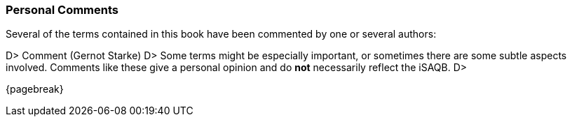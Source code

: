 
=== Personal Comments

Several of the terms contained in this book have been commented by one or several authors:

D&gt; ###### Comment (Gernot Starke)
D&gt; Some terms might be especially important, or sometimes there are some subtle aspects involved. Comments like these give a personal opinion and do *not* necessarily reflect the iSAQB.
D&gt;

{pagebreak}
